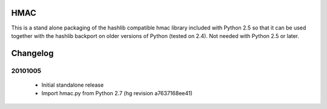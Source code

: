 HMAC
====

This is a stand alone packaging of the hashlib compatible hmac library
included with Python 2.5 so that it can be used together with the hashlib
backport on older versions of Python (tested on 2.4). Not needed with Python
2.5 or later.


Changelog
=========

20101005
--------

 * Initial standalone release

 * Import hmac.py from Python 2.7 (hg revision a7637168ee41)


